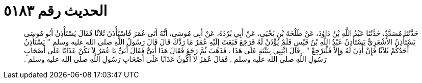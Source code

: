 
= الحديث رقم ٥١٨٣

[quote.hadith]
حَدَّثَنَا مُسَدَّدٌ، حَدَّثَنَا عَبْدُ اللَّهِ بْنُ دَاوُدَ، عَنْ طَلْحَةَ بْنِ يَحْيَى، عَنْ أَبِي بُرْدَةَ، عَنْ أَبِي مُوسَى، أَنَّهُ أَتَى عُمَرَ فَاسْتَأْذَنَ ثَلاَثًا فَقَالَ يَسْتَأْذِنُ أَبُو مُوسَى يَسْتَأْذِنُ الأَشْعَرِيُّ يَسْتَأْذِنُ عَبْدُ اللَّهِ بْنُ قَيْسٍ فَلَمْ يُؤْذَنْ لَهُ فَرَجَعَ فَبَعَثَ إِلَيْهِ عُمَرُ مَا رَدَّكَ قَالَ قَالَ رَسُولُ اللَّهِ صلى الله عليه وسلم ‏"‏ يَسْتَأْذِنُ أَحَدُكُمْ ثَلاَثًا فَإِنْ أُذِنَ لَهُ وَإِلاَّ فَلْيَرْجِعْ ‏"‏ ‏.‏ قَالَ ائْتِنِي بِبَيِّنَةٍ عَلَى هَذَا ‏.‏ فَذَهَبَ ثُمَّ رَجَعَ فَقَالَ هَذَا أُبَىٌّ فَقَالَ أُبَىٌّ يَا عُمَرُ لاَ تَكُنْ عَذَابًا عَلَى أَصْحَابِ رَسُولِ اللَّهِ صلى الله عليه وسلم ‏.‏ فَقَالَ عُمَرُ لاَ أَكُونُ عَذَابًا عَلَى أَصْحَابِ رَسُولِ اللَّهِ صلى الله عليه وسلم ‏.‏